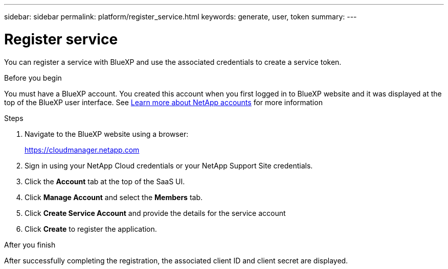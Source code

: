 ---
sidebar: sidebar
permalink: platform/register_service.html
keywords: generate, user, token
summary:
---

= Register service
:hardbreaks:
:nofooter:
:icons: font
:linkattrs:
:imagesdir: ./media/

[.lead]
You can register a service with BlueXP and use the associated credentials to create a service token.

.Before you begin

You must have a BlueXP account. You created this account when you first logged in to BlueXP website and it was displayed at the top of the BlueXP user interface. See link:https://docs.netapp.com/us-en/occm/concept_cloud_central_accounts.html[Learn more about NetApp accounts^] for more information

.Steps

. Navigate to the BlueXP website using a browser:
+
link:https://cloudmanager.netapp.com[https://cloudmanager.netapp.com^]

. Sign in using your NetApp Cloud credentials or your NetApp Support Site credentials.

. Click the *Account* tab at the top of the SaaS UI.

. Click *Manage Account* and select the *Members* tab.

. Click *Create Service Account* and provide the details for the service account

. Click *Create* to register the application.

.After you finish

After successfully completing the registration, the associated client ID and client secret are displayed.
